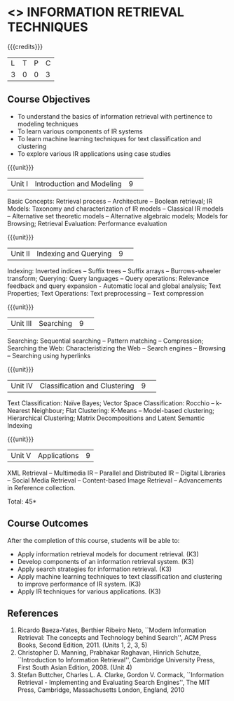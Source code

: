 * <<<CP1324>>> INFORMATION RETRIEVAL TECHNIQUES
:properties:
:author: R. Priyadharsini
:date: 13 May 2022
:end:

#+startup: showall

{{{credits}}}
|L|T|P|C|
|3|0|0|3|

** Course Objectives
- To understand the basics of information retrieval with pertinence to
  modeling techniques
- To learn various components of IR systems 
- To learn machine learning techniques for text
  classification and clustering
- To explore various IR applications using case studies

{{{unit}}}
|Unit I|Introduction and Modeling|9| 
Basic Concepts: Retrieval process -- Architecture -- Boolean
retrieval; IR Models: Taxonomy and characterization of IR models --
Classical IR models -- Alternative set theoretic models -- Alternative
algebraic models; Models for Browsing; Retrieval Evaluation:
Performance evaluation

{{{unit}}}
|Unit II|Indexing and Querying|9| 
Indexing: Inverted indices -- Suffix trees -- Suffix arrays --
Burrows-wheeler transform; Querying: Query languages -- Query operations: Relevance
feedback and query expansion - Automatic local and global analysis;
Text Properties; Text Operations: Text preprocessing -- Text
compression

{{{unit}}}
|Unit III|Searching|9| 
Searching: Sequential searching -- Pattern matching -- Compression; Searching the
Web: Characteristizing the Web -- Search engines -- Browsing --
Searching using hyperlinks

{{{unit}}}
|Unit IV|Classification and Clustering|9| 
Text Classification: Naïve Bayes; Vector Space Classification: Rocchio
-- k-Nearest Neighbour; Flat Clustering: K-Means -- Model-based
clustering; Hierarchical Clustering; Matrix Decompositions and Latent
Semantic Indexing

{{{unit}}}
|Unit V|Applications|9|
XML Retrieval -- Multimedia IR -- Parallel and Distributed IR --
Digital Libraries -- Social Media Retrieval -- Content-based Image
Retrieval -- Advancements in Reference collection.

\hfill *Total: 45*

** Course Outcomes
After the completion of this course, students will be able to: 
- Apply information retrieval models for document retrieval. (K3)
- Develop components of an information retrieval system. (K3)
- Apply search strategies for information retrieval. (K3)
- Apply machine learning techniques to text classification and clustering to improve performance of IR system. (K3)
- Apply IR techniques for various applications. (K3)


** References
1. Ricardo Baeza-Yates, Berthier Ribeiro Neto, ``Modern Information
   Retrieval: The concepts and Technology behind Search'', ACM Press
   Books, Second Edition, 2011. (Units 1, 2, 3, 5)
2. Christopher D. Manning, Prabhakar Raghavan, Hinrich Schutze,
   ``Introduction to Information Retrieval'', Cambridge University
   Press, First South Asian Edition, 2008. (Unit 4) 
3. Stefan Buttcher, Charles L. A. Clarke, Gordon V. Cormack,
   ``Information Retrieval - Implementing and Evaluating Search
   Engines'', The MIT Press, Cambridge, Massachusetts London, England,
   2010


